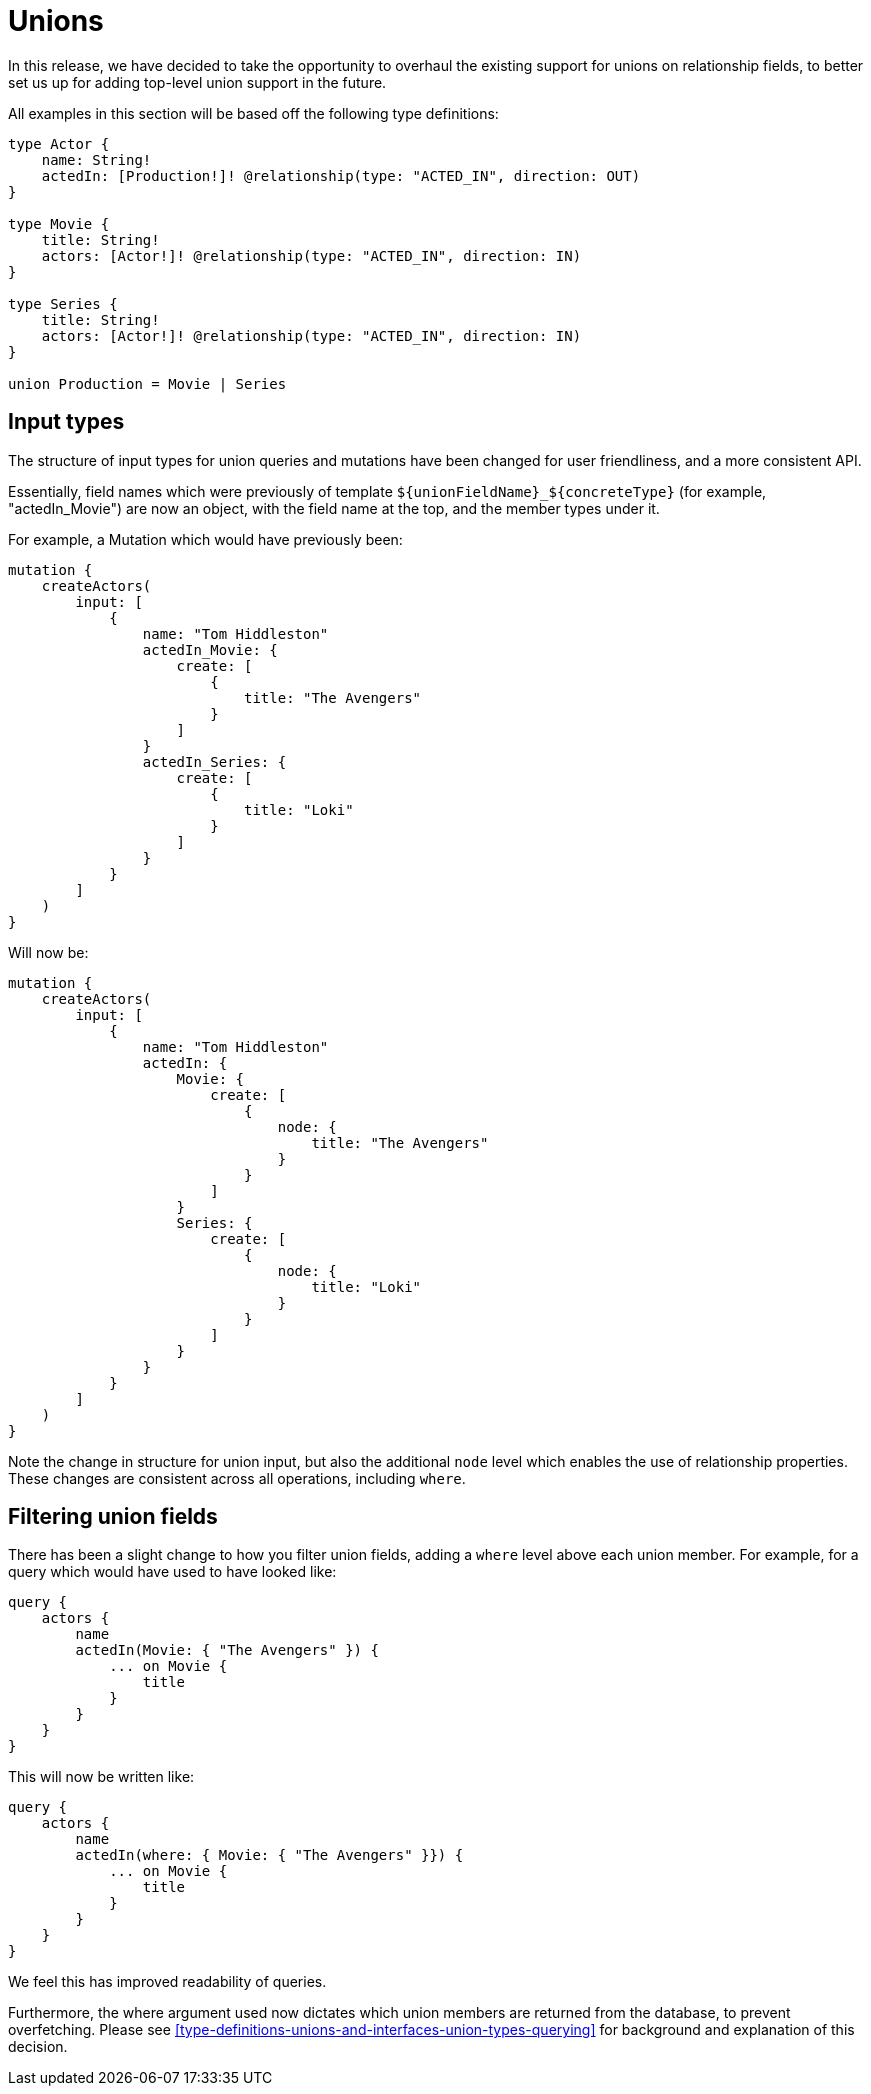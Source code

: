 [[v2-migration-unions]]
= Unions

In this release, we have decided to take the opportunity to overhaul the existing support for unions on relationship fields, to better set us up for adding top-level union support in the future.

All examples in this section will be based off the following type definitions:

[source, graphql]
----
type Actor {
    name: String!
    actedIn: [Production!]! @relationship(type: "ACTED_IN", direction: OUT)
}

type Movie {
    title: String!
    actors: [Actor!]! @relationship(type: "ACTED_IN", direction: IN)
}

type Series {
    title: String!
    actors: [Actor!]! @relationship(type: "ACTED_IN", direction: IN)
}

union Production = Movie | Series
----

== Input types

The structure of input types for union queries and mutations have been changed for user friendliness, and a more consistent API.

Essentially, field names which were previously of template `${unionFieldName}_${concreteType}` (for example, "actedIn_Movie") are now an object, with the field name at the top, and the member types under it.

For example, a Mutation which would have previously been:

[source, graphql]
----
mutation {
    createActors(
        input: [
            {
                name: "Tom Hiddleston"
                actedIn_Movie: {
                    create: [
                        {
                            title: "The Avengers"
                        }
                    ]
                }
                actedIn_Series: {
                    create: [
                        {
                            title: "Loki"
                        }
                    ]
                }
            }
        ]
    )
}
----

Will now be:

[source, graphql]
----
mutation {
    createActors(
        input: [
            {
                name: "Tom Hiddleston"
                actedIn: {
                    Movie: {
                        create: [
                            {
                                node: {
                                    title: "The Avengers"
                                }
                            }
                        ]
                    }
                    Series: {
                        create: [
                            {
                                node: {
                                    title: "Loki"
                                }
                            }
                        ]
                    }
                }
            }
        ]
    )
}
----

Note the change in structure for union input, but also the additional `node` level which enables the use of relationship properties. These changes are consistent across all operations, including `where`.

== Filtering union fields

There has been a slight change to how you filter union fields, adding a `where` level above each union member. For example, for a query which would have used to have looked like:

[source, graphql]
----
query {
    actors {
        name
        actedIn(Movie: { "The Avengers" }) {
            ... on Movie {
                title
            }
        }
    }
}
----

This will now be written like:

[source, graphql]
----
query {
    actors {
        name
        actedIn(where: { Movie: { "The Avengers" }}) {
            ... on Movie {
                title
            }
        }
    }
}
----

We feel this has improved readability of queries.

Furthermore, the where argument used now dictates which union members are returned from the database, to prevent overfetching. Please see <<type-definitions-unions-and-interfaces-union-types-querying>> for background and explanation of this decision.
